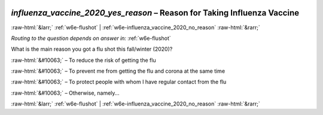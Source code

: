.. _w6e-influenza_vaccine_2020_yes_reason: 

 
 .. role:: raw-html(raw) 
        :format: html 
 
`influenza_vaccine_2020_yes_reason` – Reason for Taking Influenza Vaccine
============================================================================================================= 


:raw-html:`&larr;` :ref:`w6e-flushot` | :ref:`w6e-influenza_vaccine_2020_no_reason` :raw-html:`&rarr;` 
 
*Routing to the question depends on answer in:* :ref:`w6e-flushot` 

What is the main reason you got a flu shot this fall/winter (2020)?

:raw-html:`&#10063;` – To reduce the risk of getting the flu

:raw-html:`&#10063;` – To prevent me from getting the flu and corona at the same time

:raw-html:`&#10063;` – To protect people with whom I have regular contact from the flu

:raw-html:`&#10063;` – Otherwise, namely...

 

.. image:: ../_screenshots/w6-influenza_vaccine_2020_yes_reason.png 


:raw-html:`&larr;` :ref:`w6e-flushot` | :ref:`w6e-influenza_vaccine_2020_no_reason` :raw-html:`&rarr;` 
 
